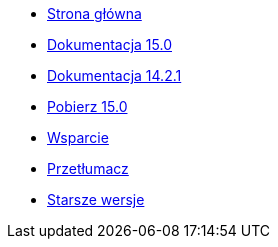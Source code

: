 // all pages are in folders by language, not in the web site directory
:stylesheet: ./css/slint.css
:toc: macro
:toclevels: 2
:toc-title: Content
:pdf-themesdir: themes
:pdf-theme: default
:sectnums:
[.liens]
--
[.mainmen]
* link:../pl/home.html[Strona główna]
* link:../pl/HandBook.html[Dokumentacja 15.0]
* link:../pl/oldHandBook.html[Dokumentacja 14.2.1]
* https://slackware.uk/slint/x86_64/slint-15.0/iso/[Pobierz 15.0]
* link:../pl/support.html[Wsparcie]
* link:../doc/translate_slint.html[Przetłumacz]
* link:../old/en/slint.html[Starsze wersje]

[.langmen]

